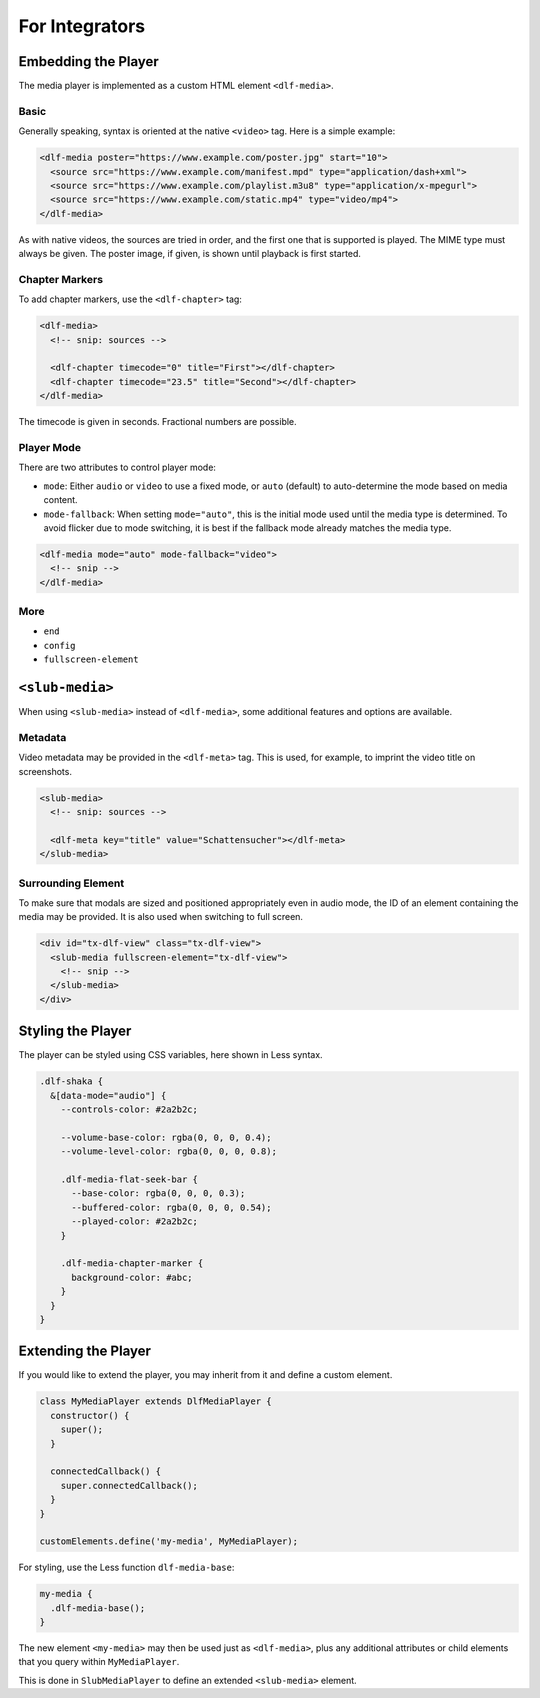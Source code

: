 ===============
For Integrators
===============

Embedding the Player
====================

The media player is implemented as a custom HTML element ``<dlf-media>``.

Basic
-----

Generally speaking, syntax is oriented at the native ``<video>`` tag.
Here is a simple example:

.. code-block:: html

   <dlf-media poster="https://www.example.com/poster.jpg" start="10">
     <source src="https://www.example.com/manifest.mpd" type="application/dash+xml">
     <source src="https://www.example.com/playlist.m3u8" type="application/x-mpegurl">
     <source src="https://www.example.com/static.mp4" type="video/mp4">
   </dlf-media>

As with native videos, the sources are tried in order, and the first one that is supported is played. The MIME type must always be given. The poster image, if given, is shown until playback is first started.

Chapter Markers
---------------

To add chapter markers, use the ``<dlf-chapter>`` tag:

.. code-block:: html

   <dlf-media>
     <!-- snip: sources -->

     <dlf-chapter timecode="0" title="First"></dlf-chapter>
     <dlf-chapter timecode="23.5" title="Second"></dlf-chapter>
   </dlf-media>

The timecode is given in seconds. Fractional numbers are possible.

.. _playermode:

Player Mode
-----------

There are two attributes to control player mode:

*  ``mode``: Either ``audio`` or ``video`` to use a fixed mode, or ``auto`` (default) to auto-determine the mode based on media content.
*  ``mode-fallback``: When setting ``mode="auto"``, this is the initial mode used until the media type is determined.
   To avoid flicker due to mode switching, it is best if the fallback mode already matches the media type.

.. code-block:: html

   <dlf-media mode="auto" mode-fallback="video">
     <!-- snip -->
   </dlf-media>

More
----

*  ``end``
*  ``config``
*  ``fullscreen-element``

``<slub-media>``
================

When using ``<slub-media>`` instead of ``<dlf-media>``, some additional features and options are available.

Metadata
--------

Video metadata may be provided in the ``<dlf-meta>`` tag. This is used, for example, to imprint the video title on screenshots.

.. code-block:: html

   <slub-media>
     <!-- snip: sources -->

     <dlf-meta key="title" value="Schattensucher"></dlf-meta>
   </slub-media>

Surrounding Element
-------------------

To make sure that modals are sized and positioned appropriately even in audio mode, the ID of an element containing the media may be provided.
It is also used when switching to full screen.

.. code-block:: html

   <div id="tx-dlf-view" class="tx-dlf-view">
     <slub-media fullscreen-element="tx-dlf-view">
       <!-- snip -->
     </slub-media>
   </div>

Styling the Player
==================

The player can be styled using CSS variables, here shown in Less syntax.

.. code-block:: scss

   .dlf-shaka {
     &[data-mode="audio"] {
       --controls-color: #2a2b2c;

       --volume-base-color: rgba(0, 0, 0, 0.4);
       --volume-level-color: rgba(0, 0, 0, 0.8);

       .dlf-media-flat-seek-bar {
         --base-color: rgba(0, 0, 0, 0.3);
         --buffered-color: rgba(0, 0, 0, 0.54);
         --played-color: #2a2b2c;
       }

       .dlf-media-chapter-marker {
         background-color: #abc;
       }
     }
   }

Extending the Player
====================

If you would like to extend the player, you may inherit from it and define a custom element.

.. code-block:: javascript

   class MyMediaPlayer extends DlfMediaPlayer {
     constructor() {
       super();
     }

     connectedCallback() {
       super.connectedCallback();
     }
   }

   customElements.define('my-media', MyMediaPlayer);

For styling, use the Less function ``dlf-media-base``:

.. code-block:: scss

   my-media {
     .dlf-media-base();
   }

The new element ``<my-media>`` may then be used just as ``<dlf-media>``, plus any additional attributes or child elements that you query within ``MyMediaPlayer``.

This is done in ``SlubMediaPlayer`` to define an extended ``<slub-media>`` element.

